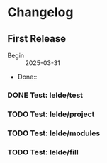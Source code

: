 * Changelog

** First Release

- Begin :: 2025-03-31
- Done::

*** DONE Test: lelde/test

*** TODO Test: lelde/project

*** TODO Test: lelde/modules

*** TODO Test: lelde/fill


